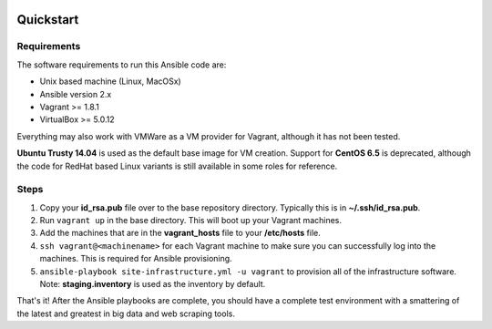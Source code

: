 .. image:: https://travis-ci.org/istresearch/ansible-symphony.svg?branch=master
    :target: https://travis-ci.org/istresearch/ansible-symphony


Quickstart
==========

Requirements
------------

The software requirements to run this Ansible code are:

- Unix based machine (Linux, MacOSx)
- Ansible version 2.x
- Vagrant >= 1.8.1
- VirtualBox >= 5.0.12

Everything may also work with VMWare as a VM provider for Vagrant, although it has not been tested.

**Ubuntu Trusty 14.04** is used as the default base image for VM creation.  Support for **CentOS 6.5** is deprecated, although the code for RedHat based Linux variants is still available in some roles for reference.

Steps
-----

#.  Copy your **id_rsa.pub** file over to the base repository directory.  Typically this is in **~/.ssh/id_rsa.pub**.
#.  Run ``vagrant up`` in the base directory.  This will boot up your Vagrant machines.
#.  Add the machines that are in the **vagrant_hosts** file to your **/etc/hosts** file.
#.  ``ssh vagrant@<machinename>`` for each Vagrant machine to make sure you can successfully log into the machines.  This is required for Ansible provisioning.
#.  ``ansible-playbook site-infrastructure.yml -u vagrant`` to provision all of the infrastructure software.  Note: **staging.inventory** is used as the inventory by default.

That's it!  After the Ansible playbooks are complete, you should have a complete test environment with a smattering of the latest and greatest in big data and web scraping tools.

